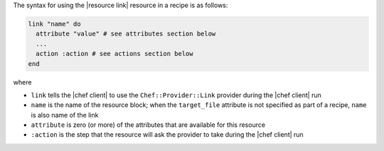 .. The contents of this file are included in multiple topics.
.. This file should not be changed in a way that hinders its ability to appear in multiple documentation sets.

The syntax for using the |resource link| resource in a recipe is as follows:

.. code-block:: ruby

   link "name" do
     attribute "value" # see attributes section below
     ...
     action :action # see actions section below
   end

where 

* ``link`` tells the |chef client| to use the ``Chef::Provider::Link`` provider during the |chef client| run
* ``name`` is the name of the resource block; when the ``target_file`` attribute is not specified as part of a recipe, ``name`` is also name of the link
* ``attribute`` is zero (or more) of the attributes that are available for this resource
* ``:action`` is the step that the resource will ask the provider to take during the |chef client| run
